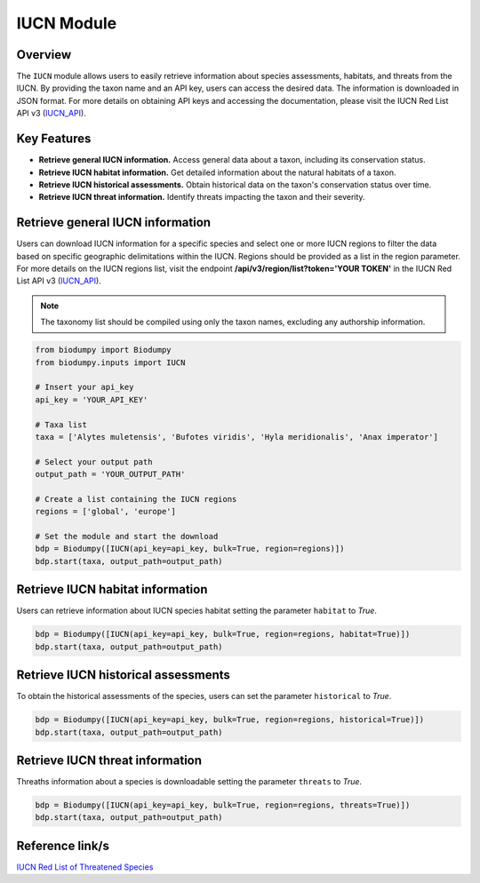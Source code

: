 IUCN Module
===========

.. _IUCN_module:


Overview
--------

The ``IUCN`` module allows users to easily retrieve information about species assessments, habitats, and threats from
the IUCN. By providing the taxon name and an API key, users can access the desired data. The information is downloaded
in JSON format. For more details on obtaining API keys and accessing the documentation, please visit the
IUCN Red List API v3 (`IUCN_API`_).

.. _IUCN_API: https://apiv3.iucnredlist.org/api/v3/docs#regions

Key Features
------------

- **Retrieve general IUCN information.** Access general data about a taxon, including its conservation status.
- **Retrieve IUCN habitat information.** Get detailed information about the natural habitats of a taxon.
- **Retrieve IUCN historical assessments.** Obtain historical data on the taxon's conservation status over time.
- **Retrieve IUCN threat information.** Identify threats impacting the taxon and their severity.

Retrieve general IUCN information
---------------------------------

Users can download IUCN information for a specific species and select one or more IUCN regions to filter the data based
on specific geographic delimitations within the IUCN. Regions should be provided as a list in the region parameter.
For more details on the IUCN regions list, visit the endpoint **/api/v3/region/list?token='YOUR TOKEN'** in the
IUCN Red List API v3 (`IUCN_API`_).

.. note::

    The taxonomy list should be compiled using only the taxon names, excluding any authorship information.

.. code-block:: python

    from biodumpy import Biodumpy
    from biodumpy.inputs import IUCN

    # Insert your api_key
    api_key = 'YOUR_API_KEY'

    # Taxa list
    taxa = ['Alytes muletensis', 'Bufotes viridis', 'Hyla meridionalis', 'Anax imperator']

    # Select your output path
    output_path = 'YOUR_OUTPUT_PATH'

    # Create a list containing the IUCN regions
    regions = ['global', 'europe']

    # Set the module and start the download
    bdp = Biodumpy([IUCN(api_key=api_key, bulk=True, region=regions)])
    bdp.start(taxa, output_path=output_path)


Retrieve IUCN habitat information
---------------------------------

Users can retrieve information about IUCN species habitat setting the parameter ``habitat`` to *True*.

.. code-block:: python

    bdp = Biodumpy([IUCN(api_key=api_key, bulk=True, region=regions, habitat=True)])
    bdp.start(taxa, output_path=output_path)


Retrieve IUCN historical assessments
------------------------------------

To obtain the historical assessments of the species, users can set the parameter ``historical`` to *True*.

.. code-block:: python

    bdp = Biodumpy([IUCN(api_key=api_key, bulk=True, region=regions, historical=True)])
    bdp.start(taxa, output_path=output_path)


Retrieve IUCN threat information
--------------------------------

Threaths information about a species is downloadable setting the parameter ``threats`` to *True*.

.. code-block:: python

    bdp = Biodumpy([IUCN(api_key=api_key, bulk=True, region=regions, threats=True)])
    bdp.start(taxa, output_path=output_path)


Reference link/s
----------------

`IUCN Red List of Threatened Species`_

.. _IUCN Red List of Threatened Species: https://www.iucnredlist.org/

